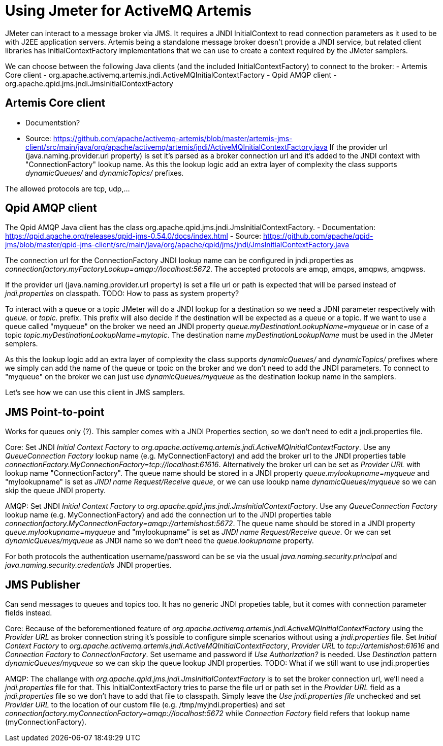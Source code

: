 # Using Jmeter for ActiveMQ Artemis

JMeter can interact to a message broker via JMS. It requires a JNDI InitialContext to read connection parameters as it used to be with J2EE application servers. Artemis being a standalone message broker doesn't provide a JNDI service, but related client libraries has InitialContextFactory implementations that we can use to create a context required by the JMeter samplers.

We can choose between the following Java clients (and the included InitialContextFactory) to connect to the broker:
- Artemis Core client - org.apache.activemq.artemis.jndi.ActiveMQInitialContextFactory
- Qpid AMQP client - org.apache.qpid.jms.jndi.JmsInitialContextFactory

## Artemis Core client
- Documentstion?
- Source: https://github.com/apache/activemq-artemis/blob/master/artemis-jms-client/src/main/java/org/apache/activemq/artemis/jndi/ActiveMQInitialContextFactory.java
If the provider url (java.naming.provider.url property) is set it's parsed as a broker connection url and it's added to the JNDI context with "ConnectionFactory" lookup name.
As this the lookup logic add an extra layer of complexity the class supports _dynamicQueues/_ and _dynamicTopics/_ prefixes.

The allowed protocols are tcp, udp,...

## Qpid AMQP client
The Qpid AMQP Java client has the class org.apache.qpid.jms.jndi.JmsInitialContextFactory.
- Documentation: https://qpid.apache.org/releases/qpid-jms-0.54.0/docs/index.html
- Source: https://github.com/apache/qpid-jms/blob/master/qpid-jms-client/src/main/java/org/apache/qpid/jms/jndi/JmsInitialContextFactory.java

The connection url for the ConnectionFactory JNDI lookup name can be configured in jndi.properties as _connectionfactory.myFactoryLookup=amqp://localhost:5672_. The accepted protocols are amqp, amqps, amqpws, amqpwss.

If the provider url (java.naming.provider.url property) is set a file url or path is expected that will be parsed instead of _jndi.properties_ on classpath. 
TODO: How to pass as system property?

To interact with a queue or a topic JMeter will do a JNDI lookup for a destination so we need a JDNI parameter respectively with _queue._ or _topic._ prefix. This prefix will also decide if the destination will be expected as a queue or a topic. If we want to use a queue called "myqueue" on the broker we need an JNDI property _queue.myDestinationLookupName=myqueue_ or in case of a topic _topic.myDestinationLookupName=mytopic_. The destination name _myDestinationLookupName_ must be used in the JMeter semplers. 

As this the lookup logic add an extra layer of complexity the class supports _dynamicQueues/_ and _dynamicTopics/_ prefixes where we simply can add the name of the queue or tpoic on the broker and we don't need to add the JNDI parameters. To connect to "myqueue" on the broker we can just use _dynamicQueues/myqueue_ as the destination lookup name in the samplers. 

Let's see how we can use this client in JMS samplers.

## JMS Point-to-point 
Works for queues only (?). This sampler comes with a JNDI Properties section, so we don't need to edit a jndi.properties file. 

Core:
Set JNDI _Initial Context Factory_ to _org.apache.activemq.artemis.jndi.ActiveMQInitialContextFactory_. Use any _QueueConnection Factory_ lookup name (e.g. MyConnectionFactory) and add the broker url to the JNDI properties table _connectionFactory.MyConnectionFactory=tcp://localhost:61616_. Alternatively the broker url can be set as _Provider URL_ with lookup name "ConnectionFactory".
The queue name should be stored in a JNDI property _queue.mylookupname=myqueue_ and "mylookupname" is set as _JNDI name Request/Receive queue_, or we can use looukp name _dynamicQueues/myqueue_ so we can skip the queue JNDI property.

AMQP:
Set JNDI _Initial Context Factory_ to _org.apache.qpid.jms.jndi.JmsInitialContextFactory_. Use any _QueueConnection Factory_ lookup name (e.g. MyConnectionFactory) and add the connection url to the JNDI properties table _connectionfactory.MyConnectionFactory=amqp://artemishost:5672_. The queue name should be stored in a JNDI property _queue.mylookupname=myqueue_ and "mylookupname" is set as _JNDI name Request/Receive queue_. Or we can set _dynamicQueues/myqueue_ as JNDI name so we don't need the _queue.lookupname_ property.

For both protocols the authentication username/password can be se via the usual _java.naming.security.principal_ and _java.naming.security.credentials_ JNDI properties.

## JMS Publisher
Can send messages to queues and topics too. It has no generic JNDI propeties table, but it comes with connection parameter fields instead.

Core:
Because of the beforementioned feature of _org.apache.activemq.artemis.jndi.ActiveMQInitialContextFactory_ using the _Provider URL_ as broker connection string it's possible to configure simple scenarios without using a _jndi.properties_ file. Set _Initial Context Factory_ to _org.apache.activemq.artemis.jndi.ActiveMQInitialContextFactory_, _Provider URL_ to _tcp://artemishost:61616_ and _Connection Factory_ to _ConnectionFactory_. Set username and password if _Use Authorization?_ is needed. Use _Destination_ pattern _dynamicQueues/myqueue_ so we can skip the queue lookup JNDI properties.
TODO: What if we still want to use jndi.properties

AMQP:
The challange with _org.apache.qpid.jms.jndi.JmsInitialContextFactory_ is to set the broker connection url, we'll need a _jndi.properties_ file for that. This InitialContextFactory tries to parse the file url or path set in the _Provider URL_ field as a _jndi.properties_ file so we don't have to add that file to classpath. Simply leave the _Use jndi.properties file_ unchecked and set _Provider URL_ to the location of our custom file (e.g. /tmp/myjndi.properties) and set _connectionfactory.myConnectionFactory=amqp://localhost:5672_ while _Connection Factory_ field refers that lookup name (myConnectionFactory).
